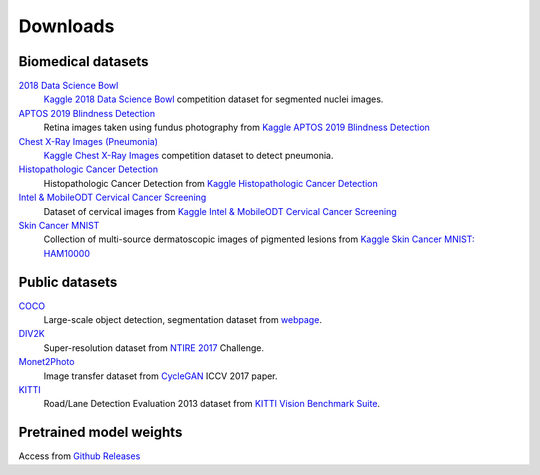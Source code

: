 Downloads
==========

Biomedical datasets
---------------------

`2018 Data Science Bowl`_
    `Kaggle 2018 Data Science Bowl <https://www.kaggle.com/c/data-science-bowl-2018/overview>`_ competition dataset for segmented nuclei images.

`APTOS 2019 Blindness Detection`_
    Retina images taken using fundus photography from `Kaggle APTOS 2019 Blindness Detection <https://www.kaggle.com/c/aptos2019-blindness-detection/data>`_

`Chest X-Ray Images (Pneumonia)`_
    `Kaggle Chest X-Ray Images <https://www.kaggle.com/paultimothymooney/chest-xray-pneumonia>`_ competition dataset to detect pneumonia.

`Histopathologic Cancer Detection`_
    Histopathologic Cancer Detection from `Kaggle Histopathologic Cancer Detection <https://www.kaggle.com/c/histopathologic-cancer-detection/data>`_

`Intel & MobileODT Cervical Cancer Screening`_
    Dataset of cervical images from `Kaggle Intel & MobileODT Cervical Cancer Screening <https://www.kaggle.com/c/intel-mobileodt-cervical-cancer-screening>`_

`Skin Cancer MNIST`_
    Collection of multi-source dermatoscopic images of pigmented lesions from `Kaggle Skin Cancer MNIST: HAM10000 <https://www.kaggle.com/kmader/skin-cancer-mnist-ham10000>`_


.. _2018 Data Science Bowl: sftp://10.72.20.62:10709/home/data/02_SSD4TB/suzy/datasets/public/data-science-bowl-2018/
.. _APTOS 2019 Blindness Detection: sftp://10.72.20.62:10709/home/data/02_SSD4TB/suzy/datasets/public/aptos2019-blindness-detection/
.. _Chest X-Ray Images (Pneumonia): sftp://10.72.20.62:10709/home/data/02_SSD4TB/suzy/datasets/public/chest-xray/
.. _Histopathologic Cancer Detection: sftp://10.72.20.62:10709/home/data/02_SSD4TB/suzy/datasets/public/histopathologic-cancer-detection/
.. _Intel & MobileODT Cervical Cancer Screening: sftp://10.72.20.62:10709/home/data/02_SSD4TB/suzy/datasets/public/intel-mobileodt-cervical-cancer-screening/
.. _Skin Cancer MNIST: sftp://10.72.20.62:10709/home/data/02_SSD4TB/suzy/datasets/public/skincancer-mnist/


Public datasets
-----------------

`COCO`_
    Large-scale object detection, segmentation dataset from `webpage <https://cocodataset.org/#home>`_.

`DIV2K`_
    Super-resolution dataset from `NTIRE 2017`_ Challenge.

`Monet2Photo`_
    Image transfer dataset from `CycleGAN`_ ICCV 2017 paper.

`KITTI`_
    Road/Lane Detection Evaluation 2013 dataset from `KITTI Vision Benchmark Suite`_.

.. _COCO: sftp://10.72.20.62:10709/home/data/02_SSD4TB/suzy/datasets/public/coco/
.. _DIV2K: sftp://10.72.20.62:10709/data/02_SSD4TB/suzy/datasets/public/div2k/
.. _NTIRE 2017: https://people.ee.ethz.ch/~timofter/publications/Agustsson-CVPRW-2017.pdf
.. _Monet2Photo: sftp://10.72.20.62:10709/home/data/02_SSD4TB/suzy/datasets/public/monet2photo/
.. _CycleGAN: https://arxiv.org/pdf/1703.10593.pdf
.. _KITTI: sftp://10.72.20.62:10709/home/data/02_SSD4TB/suzy/datasets/public/data_road/
.. _KITTI Vision Benchmark Suite: http://www.cvlibs.net/datasets/kitti/eval_road.php

Pretrained model weights
---------------------------

Access from `Github Releases <https://github.com/tuttelikz/farabio/releases/tag/v0.0.1-weights>`_
